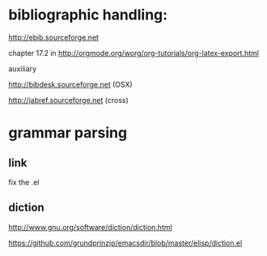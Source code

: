 
* bibliographic handling:

http://ebib.sourceforge.net

chapter 17.2 in
http://orgmode.org/worg/org-tutorials/org-latex-export.html


auxiliary

http://bibdesk.sourceforge.net (OSX)

http://jabref.sourceforge.net (cross)



* grammar parsing


** link

   fix the .el

** diction

http://www.gnu.org/software/diction/diction.html

https://github.com/grundprinzip/emacsdir/blob/master/elisp/diction.el



